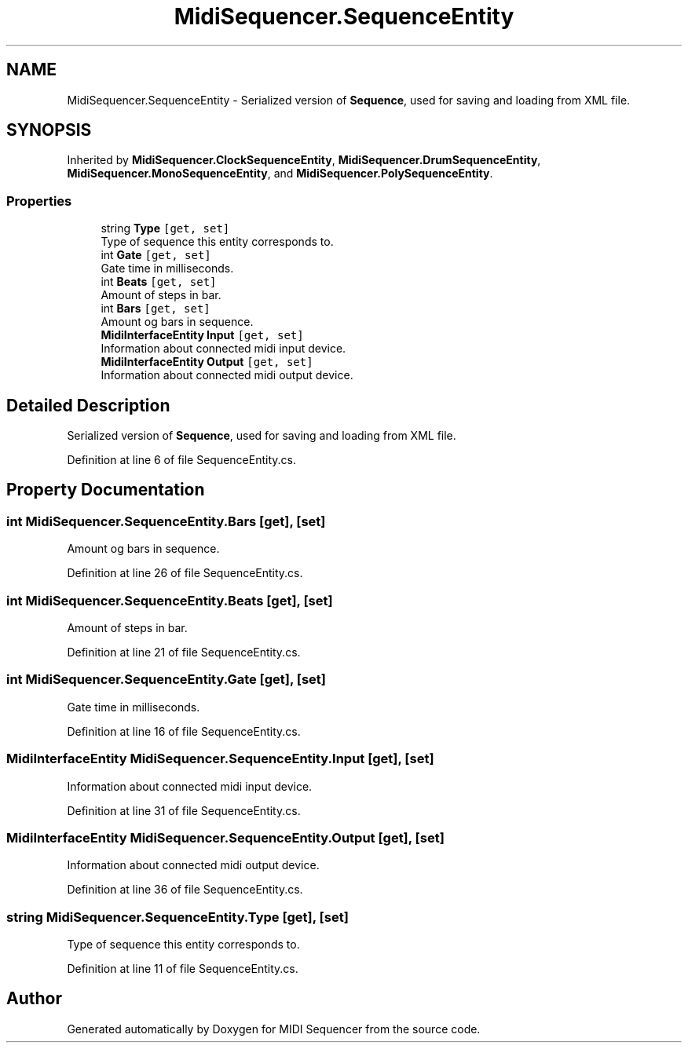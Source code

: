 .TH "MidiSequencer.SequenceEntity" 3 "Wed Jun 10 2020" "MIDI Sequencer" \" -*- nroff -*-
.ad l
.nh
.SH NAME
MidiSequencer.SequenceEntity \- Serialized version of \fBSequence\fP, used for saving and loading from XML file\&.  

.SH SYNOPSIS
.br
.PP
.PP
Inherited by \fBMidiSequencer\&.ClockSequenceEntity\fP, \fBMidiSequencer\&.DrumSequenceEntity\fP, \fBMidiSequencer\&.MonoSequenceEntity\fP, and \fBMidiSequencer\&.PolySequenceEntity\fP\&.
.SS "Properties"

.in +1c
.ti -1c
.RI "string \fBType\fP\fC [get, set]\fP"
.br
.RI "Type of sequence this entity corresponds to\&. "
.ti -1c
.RI "int \fBGate\fP\fC [get, set]\fP"
.br
.RI "Gate time in milliseconds\&. "
.ti -1c
.RI "int \fBBeats\fP\fC [get, set]\fP"
.br
.RI "Amount of steps in bar\&. "
.ti -1c
.RI "int \fBBars\fP\fC [get, set]\fP"
.br
.RI "Amount og bars in sequence\&. "
.ti -1c
.RI "\fBMidiInterfaceEntity\fP \fBInput\fP\fC [get, set]\fP"
.br
.RI "Information about connected midi input device\&. "
.ti -1c
.RI "\fBMidiInterfaceEntity\fP \fBOutput\fP\fC [get, set]\fP"
.br
.RI "Information about connected midi output device\&. "
.in -1c
.SH "Detailed Description"
.PP 
Serialized version of \fBSequence\fP, used for saving and loading from XML file\&. 


.PP
Definition at line 6 of file SequenceEntity\&.cs\&.
.SH "Property Documentation"
.PP 
.SS "int MidiSequencer\&.SequenceEntity\&.Bars\fC [get]\fP, \fC [set]\fP"

.PP
Amount og bars in sequence\&. 
.PP
Definition at line 26 of file SequenceEntity\&.cs\&.
.SS "int MidiSequencer\&.SequenceEntity\&.Beats\fC [get]\fP, \fC [set]\fP"

.PP
Amount of steps in bar\&. 
.PP
Definition at line 21 of file SequenceEntity\&.cs\&.
.SS "int MidiSequencer\&.SequenceEntity\&.Gate\fC [get]\fP, \fC [set]\fP"

.PP
Gate time in milliseconds\&. 
.PP
Definition at line 16 of file SequenceEntity\&.cs\&.
.SS "\fBMidiInterfaceEntity\fP MidiSequencer\&.SequenceEntity\&.Input\fC [get]\fP, \fC [set]\fP"

.PP
Information about connected midi input device\&. 
.PP
Definition at line 31 of file SequenceEntity\&.cs\&.
.SS "\fBMidiInterfaceEntity\fP MidiSequencer\&.SequenceEntity\&.Output\fC [get]\fP, \fC [set]\fP"

.PP
Information about connected midi output device\&. 
.PP
Definition at line 36 of file SequenceEntity\&.cs\&.
.SS "string MidiSequencer\&.SequenceEntity\&.Type\fC [get]\fP, \fC [set]\fP"

.PP
Type of sequence this entity corresponds to\&. 
.PP
Definition at line 11 of file SequenceEntity\&.cs\&.

.SH "Author"
.PP 
Generated automatically by Doxygen for MIDI Sequencer from the source code\&.
